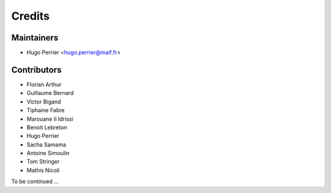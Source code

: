 =======
Credits
=======

Maintainers
-----------

* Hugo Perrier <hugo.perrier@maif.fr>

Contributors
------------

* Florian Arthur
* Guillaume Bernard
* Victor Bigand
* Tiphaine Fabre
* Marouane Il Idrissi
* Benoit Lebreton
* Hugo Perrier
* Sacha Samama
* Antoine Simoulin
* Tom Stringer
* Mathis Nicoli

To be continued ...

